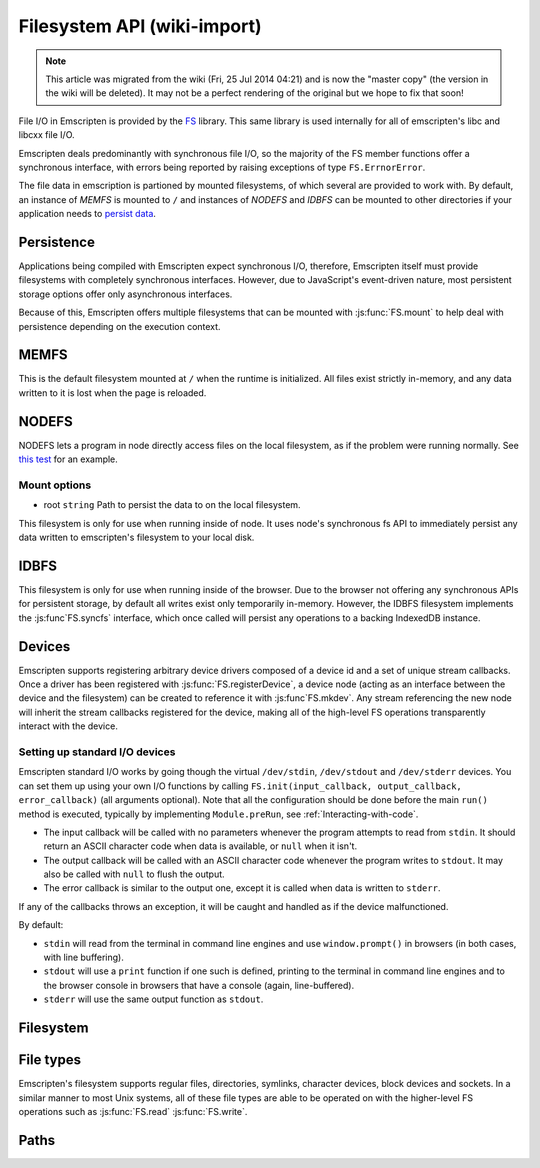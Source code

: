 .. _Filesystem-API:

============================
Filesystem API (wiki-import)
============================
.. note:: This article was migrated from the wiki (Fri, 25 Jul 2014 04:21) and is now the "master copy" (the version in the wiki will be deleted). It may not be a perfect rendering of the original but we hope to fix that soon!

File I/O in Emscripten is provided by the `FS <https://github.com/kripken/emscripten/blob/incoming/src/library_fs.js>`_ library. This same library is used internally for all of emscripten's libc and libcxx file I/O.

Emscripten deals predominantly with synchronous file I/O, so the majority of the FS member functions offer a synchronous interface, with errors being reported by raising exceptions of type ``FS.ErrnorError``.

The file data in emscription is partioned by mounted filesystems, of which several are provided to work with. By default, an instance of `MEMFS` is mounted to ``/`` and instances of `NODEFS` and `IDBFS` can be mounted to other directories if your application needs to `persist data <Files#persistence>`__.


Persistence
===========

Applications being compiled with Emscripten expect synchronous I/O, therefore, Emscripten itself must provide filesystems with completely synchronous interfaces. However, due to JavaScript's event-driven nature, most persistent storage options offer only asynchronous interfaces.

Because of this, Emscripten offers multiple filesystems that can be mounted with :js:func:`FS.mount` to help deal with persistence depending on the execution context.

MEMFS
===========

This is the default filesystem mounted at ``/`` when the runtime is initialized. All files exist strictly in-memory, and any data written to it is lost when the page is reloaded.

NODEFS
===========

NODEFS lets a program in node directly access files on the local filesystem, as if the problem were running normally. See `this test <https://github.com/kripken/emscripten/blob/master/tests/fs/test_nodefs_rw.c>`__ for an example.

Mount options
-------------

-  root ``string`` Path to persist the data to on the local filesystem.

This filesystem is only for use when running inside of node. It uses node's synchronous fs API to immediately persist any data written to emscripten's filesystem to your local disk.

IDBFS
=====

This filesystem is only for use when running inside of the browser. Due to the browser not offering any synchronous APIs for persistent storage, by default all writes exist only temporarily in-memory. However, the IDBFS filesystem implements the :js:func`FS.syncfs` interface, which once called will persist any operations to a backing IndexedDB instance.

Devices
===========

Emscripten supports registering arbitrary device drivers composed of a device id and a set of unique stream callbacks. Once a driver has been registered with :js:func:`FS.registerDevice`, a device node (acting as an interface between the device and the filesystem) can be created to reference it with :js:func`FS.mkdev`. Any stream referencing the new node will inherit the stream callbacks registered for the device, making all of the high-level FS operations transparently interact with the device.



.. js:function:: FS.makedev(ma, mi)

	Converts a major and minor number into a single unique integer.
	
	:param ma: **HamishW**
	:param mi: **HamishW**
	:throws **HamishW**:		



.. js:function:: FS.registerDevice(dev, ops)

	Registers a device driver for the specified id / callbacks.
	
	:param dev: ``MEMFS`` ``NODEFS`` ``IDBFS``
	:param object ops: **HamishW**
	:throws **HamishW**:		
	

Setting up standard I/O devices
-------------------------------

Emscripten standard I/O works by going though the virtual ``/dev/stdin``, ``/dev/stdout`` and ``/dev/stderr`` devices. You can set them up using your own I/O functions by calling ``FS.init(input_callback, output_callback, error_callback)`` (all arguments optional). Note that all the configuration should be done before the main ``run()`` method is executed, typically by implementing ``Module.preRun``, see :ref:`Interacting-with-code`.

-  The input callback will be called with no parameters whenever the program attempts to read from ``stdin``. It should return an ASCII character code when data is available, or ``null`` when it isn't.
-  The output callback will be called with an ASCII character code whenever the program writes to ``stdout``. It may also be called with ``null`` to flush the output.
-  The error callback is similar to the output one, except it is called when data is written to ``stderr``.

If any of the callbacks throws an exception, it will be caught and handled as if the device malfunctioned.

By default:

-  ``stdin`` will read from the terminal in command line engines and use ``window.prompt()`` in browsers (in both cases, with line buffering).
-  ``stdout`` will use a ``print`` function if one such is defined, printing to the terminal in command line engines and to the browser console in browsers that have a console (again, line-buffered).
-  ``stderr`` will use the same output function as ``stdout``.


Filesystem
===========


.. js:function:: FS.mount(type, opts, mountpoint)

	Mounts the FS object specified by ``type`` to the directory specified by ``mountpoint``. The ``opts`` objects is specific to each filesystem type.

	:param type: ``MEMFS`` ``NODEFS`` ``IDBFS``
	:param object opts: **HamishW**
	:param string mountpoint: **HamishW**	
	:throws **HamishW**:	



.. js:function:: FS.syncfs(populate, callback)

	Responsible for iterating and synchronizing all mounted filesystems in an asynchronous fashion.

	The ``populate`` flag is used to control the intended direction of the underlying synchronization between Emscripten`s internal data, and the filesystem's persistent data. ``populate=true`` is used for initializing Emscripten's filesystem data with the data from the filesystem's persistent source, and ``populate=false`` is used to save emscripten's filesystem data to the filesystem's persistent source.

	For example:

	.. code:: javascript

		function myAppStartup(callback) {
		  FS.mkdir('/data');
		  FS.mount(IDBFS, {}, '/data');

		  FS.syncfs(true, function (err) {
			// handle callback
		  });
		}

		function myAppShutdown(callback) {
		  FS.syncfs(function (err) {
			// handle callback
		  });
		}

	An actual test implementing this functionality can be seen at https://github.com/kripken/emscripten/blob/master/tests/fs/test\_idbfs\_sync.c.

	.. note:: Currently, only the `IDBFS`_ filesystem implements the interfaces needed by this. All other filesystems are completely synchronous and don't require synchronization.

	:param bool populate: ``true`` to initialize Emscripten's filesystem data with the data from the filesystem's persistent source, and ``false`` to save emscripten's filesystem data to the filesystem's persistent source.
	:param callback: **HamishW**
	:throws **HamishW**:


.. js:function:: FS.mkdir(path, mode)

	Creates a new directory node in the filesystem. For example:

	.. code:: javascript

		FS.mkdir('/data');
	
	:param string path: The path name for the new directory node.
	:param int mode: **HamishW** Link to mode values. The default is 0777.
	:throws **HamishW**:


.. js:function:: FS.mkdev(path, mode, dev)

	Creates a new device node in the filesystem referencing the device driver registered for ``dev``. For example:

	.. code:: javascript

		var id = FS.makedev(64, 0);
		FS.registerDevice(id, {});
		FS.mkdev('/dummy', id);

	:param string path: The path name for the new device node.
	:param int mode: **HamishW** Link to mode values. The default is 0777.
	:param int dev: **HamishW**.
	:throws **HamishW**:


.. js:function:: FS.symlink(oldpath, newpath)

	Creates a symlink node at ``newpath`` linking to ``oldpath``. For example:

	.. code:: javascript

		FS.writeFile('file', 'foobar');
		FS.symlink('file', 'link');

	:param string oldpath: The path name of the file to link to.
	:param string newpath: The path to the new symlink node to ``oldpath``.
	:throws **HamishW**:



.. js:function:: FS.rename(oldpath, newpath)

	Renames the node at ``oldpath`` to ``newpath``. For example:

	.. code:: javascript

		FS.writeFile('file', 'foobar');
		FS.rename('file', 'newfile');

	:param string oldpath: The old path name.
	:param string newpath: The new path name
	:throws **HamishW**:
	

.. js:function:: FS.rmdir(path)

	Removes an empty directory located at ``path``.

	Example

	.. code:: javascript

		FS.mkdir('data');
		FS.rmdir('data');

	:param string path: Path of the directory to be removed.
	:throws **HamishW**:	


.. js:function:: FS.unlink(path)

	Unlinks the node at ``path`` (this was previously called
	``deleteFile``).
	
	.. COMMENT :: **HamishW** What does unlinking actually mean?
	
	For example: 

	.. code:: javascript

		FS.writeFile('/foobar.txt', 'Hello, world');
		FS.unlink('/foobar.txt');

	:param string path: Path of the target node.
	:throws **HamishW**:
	

	
.. js:function:: FS.readlink(path)

	Gets the string value stored in the symbolic link at ``path``. For example: 

	.. code:: c

		#include <stdio.h>
		#include <emscripten.h>

		int main() {
		  EM_ASM(
			FS.writeFile('file', 'foobar');
			FS.symlink('file', 'link');
			console.log(FS.readlink('link'));
		  );
		  return 0;
		}

	outputs

	::

		file
	
	:param string path: Path of the target file.
	:returns: The string value stored in the symbolic link at ``path``.
	:throws **HamishW**:	
	


.. js:function:: FS.stat(path)

	Gets a JavaScript object of stats for the node at ``path``. For example:

	.. code:: c

		#include <stdio.h>
		#include <emscripten.h>

		int main() {
		  EM_ASM(
			FS.writeFile('file', 'foobar');
			console.log(FS.stat('file'));
		  );
		  return 0;
		}

	outputs

	::

		{
		  dev: 1,
		  ino: 13,
		  mode: 33206,
		  nlink: 1,
		  uid: 0,
		  gid: 0,
		  rdev: 0,
		  size: 6,
		  atime: Mon Nov 25 2013 00:37:27 GMT-0800 (PST),
		  mtime: Mon Nov 25 2013 00:37:27 GMT-0800 (PST),
		  ctime: Mon Nov 25 2013 00:37:27 GMT-0800 (PST),
		  blksize: 4096,
		  blocks: 1
		}

	:param string path: Path of the target file.
	:throws **HamishW**:	


.. js:function:: FS.lstat(path)

	Identical to :ref:`FS.stat`, However, if ``path`` is a symbolic link then the returned stats will be for the link itself, not the file that it links to.

	:param string path: Path of the target file.
	:throws **HamishW**:


.. js:function:: FS.chmod(path, mode)

	Change the mode flags for ``path`` to ``mode``. For example:

	.. code:: javascript

		FS.writeFile('forbidden', 'can\'t touch this');
		FS.chmod('forbidden', 0000);

	:param string path: Path of the target file.
	:param int mode: **HamishW**.
	:throws **HamishW**:



.. js:function:: FS.lchmod(path, mode)

	Identical to :ref:`FS.chmod`. However, if ``path`` is a symbolic link then the mode will be set on the link itself, not the file that it links to.

	:param string path: Path of the target file.
	:param int mode: **HamishW**.
	:throws **HamishW**:


.. js:function:: FS.fchmod(fd, mode)

	Identical to :ref:`FS.chmod`. However, a raw file descriptor is supplied as ``fd``.

	:param int fd: Descriptor of target file.
	:param int mode: **HamishW**.
	:throws **HamishW**:




.. js:function:: FS.chown(path, uid, gid)

	Set ``uid`` and ``gid`` properties of the node at ``path``.

	:param string path: Path of the target file.
	:param int uid: **HamishW**.
	:param int gid: **HamishW**.
	:throws **HamishW**:




.. js:function:: FS.lchown(path, uid, gid)

	Identical to Identical to :ref:`FS.chown`. However, if path is a symbolic link then the properties will be set on the link itself, not the file that it links to.

	:param string path: Path of the target file.
	:param int uid: **HamishW**.
	:param int gid: **HamishW**.
	:throws **HamishW**:



.. js:function:: FS.fchown(fd, uid, gid)

	Identical to :ref:`FS.chown`. However, a raw file descriptor is supplied as ``fd``.

	:param int fd: Descriptor of target file.
	:param int uid: **HamishW**.
	:param int gid: **HamishW**.
	:throws **HamishW**:

	

.. js:function:: FS.truncate(path, len)

	Truncates a file to the specified length. For example:


	.. code:: c

		#include <stdio.h>
		#include <emscripten.h>

		int main() {
		  EM_ASM(
			FS.writeFile('file', 'foobar');
			FS.truncate('file', 3);
			console.log(FS.readFile('file', { encoding: 'utf8' }));
		  );
		  return 0;
		}

	outputs

	::

		foo
	
	:param string path: Path of the file to be truncated.
	:param int len: The truncation length for the file.
	:throws ERRNO_CODES.EINVAL:
	:throws ERRNO_CODES.EPERM:
	:throws ERRNO_CODES.EISDIR:
	
	
	
.. js:function:: FS.ftruncate(fd, len)

	Truncates the file identified by the ``fd`` to the specified length (``len``).

	:param int fd: Descriptor of file to be truncated.
	:param int len: The truncation length for the file.
	:throws ERRNO_CODES.EBADF:
	:throws ERRNO_CODES.EINVAL:
	:throws ERRNO_CODES.EPERM:
	:throws ERRNO_CODES.EISDIR:


.. js:function:: FS.utime(path, atime, mtime)

	Change the timestamps of the file located at ``path``. Note that in the current implementation the stored timestamp is a single value, the maximum of ``atime`` and ``mtime``.
	
	:param string path: The path of the file to update.
	:param int atime: The file modify time.
	:param int mtime: The file access time.

	.. COMMENT :: **HamishW** what is the format of the time? Seconds since unix/posix start time in 1970?
	

.. js:function:: FS.open(path, flags [, mode])

	Opens a file with the specified flags. ``flags`` can be:

	.. _fs-read-and-write-flags:
	
	-  'r' - Open file for reading.
	-  'r+' - Open file for reading and writing.
	-  'w' - Open file for writing.
	-  'wx' - Like 'w' but fails if path exists.
	-  'w+' - Open file for reading and writing. The file is created if it does not exist or truncated if it exists.
	-  'wx+' - Like 'w+' but fails if path exists.
	-  'a' - Open file for appending. The file is created if it does not exist.
	-  'ax' - Like 'a' but fails if path exists.
	-  'a+' - Open file for reading and appending. The file is created if it does not exist.
	-  'ax+' - Like 'a+' but fails if path exists.

		
	:param string path: The path of the file to open.
	:param string flags: Read and write :ref:`flags <fs-read-and-write-flags>`.
	:param mode: Permissions for the file. This is only used if the file is created. Default is 0666.
	:returns: A stream object.	

	.. COMMENT:: **HamishW** What mode/settings does 0666 map to? We need a list to possible mode values.

	

.. js:function:: FS.close(stream)

	Closes the file stream.
	
	:param object stream: The stream to be closed.



.. js:function:: FS.llseek(stream, offset, whence)

	Repositions the offset of the stream ``offset`` bytes, relative to the ``whence`` parameter.

	:param object stream: The stream for which the offset is to be repositioned.
	:param int offset: The offset (in bytes) relative to ``whence``.
	:param int whence: SEEK\_SET (0), SEEK\_CUR(1) or SEEK\_END(2);

	.. COMMENT :: **HamishW** I don't understand the whence parameter. Need to follow up and check test code.
	

.. js:function:: FS.read(stream, buffer, offset, length [, position])

	Read ``length`` bytes from the stream, storing them into ``buffer`` starting at ``offset``. 
	
	By default, reading starts from the stream's current offset, however, a specific offset can be specified with the ``position`` argument. For example:

	.. code:: javascript

		var stream = FS.open('abinaryfile', 'r');
		var buf = new Uint8Array(4);
		FS.read(stream, buf, 0, 4, 0);
		FS.close(stream);

	:param object stream: The stream to read from.
	:param ArrayBufferView buffer: The buffer to store the read data.
	:param int offset: The offset within ``buffer`` to store the data.
	:param int length: The length of data to write in ``buffer``.
	:param int position: The offset within the stream to read. By default this is the stream's current offset.
	:throws ERRNO_CODES.EINVAL: Reading from an invalid position or length
	:throws ERRNO_CODES.EBADF:
	:throws ERRNO_CODES.ESPIPE:
	:throws ERRNO_CODES.EISDIR:
	:throws ERRNO_CODES.EINVAL:
	
	
	
.. js:function:: FS.write(stream, buffer, offset, length[, position])

	Writes ``length`` bytes from ``buffer``, starting at ``offset``. 
	
	By default, writing starts from the stream's current offset, however, a specific offset can be specified with the ``position`` argument. For example:

	.. code:: javascript

		var data = new Uint8Array(32);
		var stream = FS.open('dummy', 'w+');
		FS.write(stream, data, 0, data.length, 0);
		FS.close(stream);

	:param object stream: The stream to write to.
	:param ArrayBufferView buffer: The buffer to write.
	:param int offset: The offset within ``buffer`` to write.
	:param int length: The length of data to write.
	:param int position: The offset within the stream to write. By default this is the stream's current offset.
	:throws ERRNO_CODES.EINVAL: Reading from an invalid position or length
	:throws ERRNO_CODES.EBADF:
	:throws ERRNO_CODES.ESPIPE:
	:throws ERRNO_CODES.EISDIR:
	:throws ERRNO_CODES.EINVAL:
	
	.. COMMENT:: Need to check if Throws should be recorded, and if so, what should be said. **HamishW**


	
.. js:function:: FS.readFile(path, opts)

	Reads the entire file at ``path`` and returns it as a ``string`` (encoding is 'utf8'), or as a new ``Uint8Array`` buffer (encoding is `binary').

	:param string path: The file to read.
	:param object opts:
	
		- **encoding** (*string*)
			Defines the encoding used to return the file contents: 'binary' | 'utf8' . The default is 'binary'		
		- **flags** (*string*)
			Read flags, as defined in :js:func:`FS.open`. The default is 'r'.
			
	:returns: The file as a ``string`` or ``Uint8Array`` buffer, depending on the encoding.



.. js:function:: FS.writeFile(path, data, opts)

	Writes the entire contents of ``data`` to the file at ``path``. 
	
	The value of ``opts`` determines whether ``data`` is treated either as a string (``encoding`` = 'utf8'), or as an ``ArrayBufferView`` (``encoding`` = 'binary'). For example:

	.. code:: javascript

		FS.writeFile('file', 'foobar');
		var contents = FS.readFile('file', { encoding: 'utf8' });
		
	:param string path: The file to which to write ``data``.
	:param ArrayBufferView data: The data to write.
	:param object opts:
	
		- **encoding** (*string*)
			'binary' | 'utf8' . The default is 'utf8'		
		- **flags** (*string*)
			Write flags, as defined in :js:func:`FS.open`. The default is 'w'.


	
.. js:function:: FS.createLazyFile(parent, name, url, canRead, canWrite)

	Creates a file that will be loaded lazily on first access from a given URL or local filesystem path, and returns a reference to it.

	.. warning:: Firefox and Chrome have recently disabled synchronous binary XHRs, which means this cannot work for JavaScript in regular HTML pages (but it works within WebWorkers).

	Example

	.. code:: javascript

		FS.createLazyFile('/', 'foo', 'other/page.htm', true, false);
		FS.createLazyFile('/', 'bar', '/get_file.php?name=baz', true, true);
	
	
	:param parent: The parent folder, either as a path (e.g. `'/usr/lib'`) or an object previously returned from a `FS.createFolder()` or `FS.createPath()` call.
	:type parent: string/object
	:param string name: The name of the new file.
	:param string url: In the browser, this is the URL whose contents will be returned when this file is accessed. In a command line engine, this will be the local (real) filesystem path from where the contents will be loaded. Note that writes to this file are virtual.
	:param bool canRead: Whether the file should have read permissions set from the program's point of view.
	:param bool canWrite: Whether the file should have write permissions set from the program's point of view.
	:returns: A reference to the new file.
	:throws ERRNO_CODES.EIO:
	:throws: if there is an invalid range or URL, or if synchronous binary XHRs have been disabled.
	


.. js:function:: FS.createPreloadedFile(parent, name, url, canRead, canWrite)

	Preloads a file asynchronously. You should call this in ``preRun``, and then ``run()`` will be delayed until all preloaded files are ready. This is how ``--preload-file`` works in *emcc*.
	
	:param parent: The parent folder, either as a path (e.g. `'/usr/lib'`) or an object previously returned from a `FS.createFolder()` or `FS.createPath()` call.
	:type parent: string/object
	:param string name: The name of the new file.
	:param string url: In the browser, this is the URL whose contents will be returned when this file is accessed. In a command line engine, this will be the local (real) filesystem path from where the contents will be loaded. Note that writes to this file are virtual.
	:param bool canRead: Whether the file should have read permissions set from the program's point of view.
	:param bool canWrite: Whether the file should have write permissions set from the program's point of view.



File types
===========

Emscripten's filesystem supports regular files, directories, symlinks, character devices, block devices and sockets. In a similar manner to most Unix systems, all of these file types are able to be operated on with the higher-level FS operations such as :js:func:`FS.read` :js:func:`FS.write`.


.. js:function:: FS.isFile(mode)

	Tests if the ``mode`` bitmask represents a file.
	
	
	:param mode: A bitmask of possible file properties.
	:returns: ``true`` if the ``mode`` bitmask represents a file.
	:rtype: bool


.. js:function:: FS.isDir(mode)

	Tests if the ``mode`` bitmask represents a directory.

	:returns: ``true`` if the ``mode`` bitmask represents a directory.
	:rtype: bool



.. js:function:: FS.isLink(mode)

	Tests if the ``mode`` bitmask represents a symlink.

	:param mode: A bitmask of possible file properties.
	:returns: ``true`` if the ``mode`` bitmask represents a symlink.
	:rtype: bool


.. js:function:: FS.isChrdev(mode)

	Tests if the ``mode`` bitmask represents a character device.

	:param mode: A bitmask of possible file properties.	
	:returns: ``true`` if the ``mode`` bitmask represents a character device.
	:rtype: bool


.. js:function:: FS.isBlkdev(mode)

	Tests if the ``mode`` bitmask represents a block device.

	:param mode: A bitmask of possible file properties.
	:returns: ``true`` if the ``mode`` bitmask represents a block device.
	:rtype: bool


.. js:function:: FS.isSocket(mode)

	Tests if the ``mode`` bitmask represents a socket.

	:param mode: A bitmask of possible file properties.	
	:returns: ``true`` if the ``mode`` bitmask represents a socket. 
	:rtype: bool


Paths
=======


.. js:function:: FS.cwd()

	Gets the current working directory.

	:returns: The current working directory.
   
   

.. js:function:: FS.lookupPath(path, opts)

	Lookups up the incoming path and returns an object containing both the resolved path and node. 
	
	The ``opts`` allow you to specify whether the object or it's parent component, and whether a symlink or the item it points to are returned. For example: ::
	
		var lookup = FS.lookupPath(path, { parent: true });
	
	:param string path: The incoming path.
	:param object opts: Options for the path:
	
		- **parent** (*bool*) 
			If true, stop resolving the path once the next to the last component is reached. 
			For example, for the path ``/foo/bar`` with ``{ parent: true }``, would return receive back an object representing ``/foo``. The default is ``false``.
		- **follow** (*bool*)
			If true, follow the last component if it is a symlink. 
			For example, consider a symlink ``/foo/symlink`` that links to ``/foo/notes.txt``. if ``{ follow: true }``, an object representing ``/foo/notes.txt`` would be returned. If ``{ follow: false }`` an object representing the symlink file would be returned. The default is ``false``.

	:returns: an object with the the format:
	
		.. code-block:: JavaScript

			{
			  path: resolved_path,
			  node: resolved_node
			}
	:throws ERRNO_CODES.ELOOP: Lookup caught in a loop (recursive lookup is too deep or there are too many consecutive symlinks).



.. js:function:: FS.getPath(node)

	Gets the absolute path to ``node``, accounting for mounts.
	
	:param node: The current node.
	:returns: The absolute path to ``node``.
